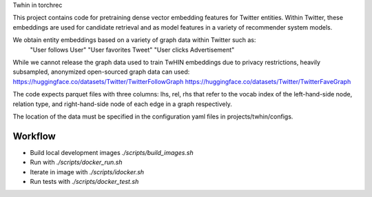 Twhin in torchrec

This project contains code for pretraining dense vector embedding features for Twitter entities. Within Twitter, these embeddings are used for candidate retrieval and as model features in a variety of recommender system models.

We obtain entity embeddings based on a variety of graph data within Twitter such as:
  "User follows User"
  "User favorites Tweet"
  "User clicks Advertisement"

While we cannot release the graph data used to train TwHIN embeddings due to privacy restrictions, heavily subsampled, anonymized open-sourced graph data can used:
https://huggingface.co/datasets/Twitter/TwitterFollowGraph
https://huggingface.co/datasets/Twitter/TwitterFaveGraph

The code expects parquet files with three columns: lhs, rel, rhs that refer to the vocab index of the left-hand-side node, relation type, and right-hand-side node of each edge in a graph respectively.

The location of the data must be specified in the configuration yaml files in projects/twhin/configs.


Workflow
========
- Build local development images `./scripts/build_images.sh`
- Run with `./scripts/docker_run.sh`
- Iterate in image with `./scripts/idocker.sh`
- Run tests with `./scripts/docker_test.sh`
